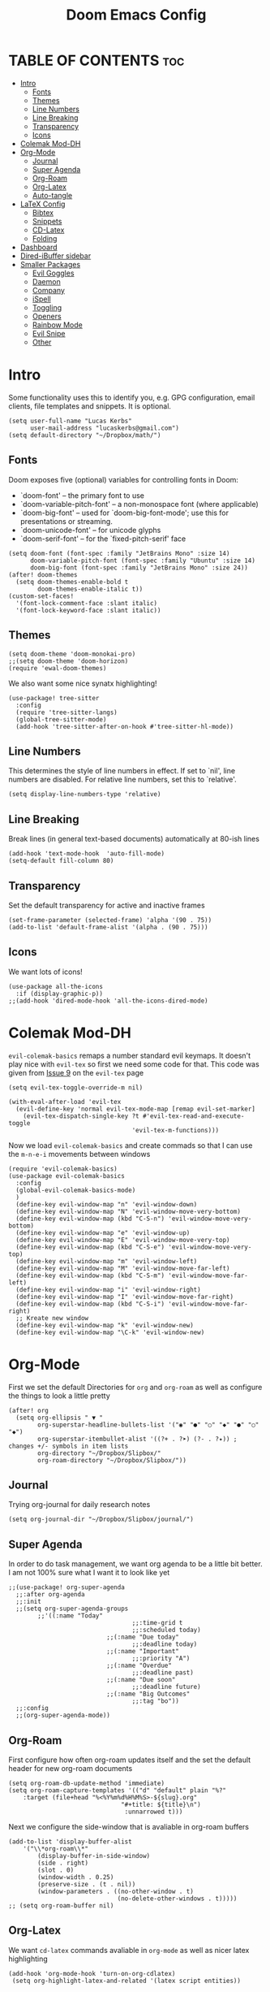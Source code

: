 #+title: Doom Emacs Config
#+PROPERTY: header-args :tangle config.el

* TABLE OF CONTENTS :toc:
- [[#intro][Intro]]
  - [[#fonts][Fonts]]
  - [[#themes][Themes]]
  - [[#line-numbers][Line Numbers]]
  - [[#line-breaking][Line Breaking]]
  - [[#transparency][Transparency]]
  - [[#icons][Icons]]
- [[#colemak-mod-dh][Colemak Mod-DH]]
- [[#org-mode][Org-Mode]]
  - [[#journal][Journal]]
  - [[#super-agenda][Super Agenda]]
  - [[#org-roam][Org-Roam]]
  - [[#org-latex][Org-Latex]]
  - [[#auto-tangle][Auto-tangle]]
- [[#latex-config][LaTeX Config]]
  - [[#bibtex][Bibtex]]
  - [[#snippets][Snippets]]
  - [[#cd-latex][CD-Latex]]
  - [[#folding][Folding]]
- [[#dashboard][Dashboard]]
- [[#dired-ibuffer-sidebar][Dired-iBuffer sidebar]]
- [[#smaller-packages][Smaller Packages]]
  - [[#evil-goggles][Evil Goggles]]
  - [[#daemon][Daemon]]
  - [[#company][Company]]
  - [[#ispell][iSpell]]
  - [[#toggling][Toggling]]
  - [[#openers][Openers]]
  - [[#rainbow-mode][Rainbow Mode]]
  - [[#evil-snipe][Evil Snipe]]
  - [[#other][Other]]

* Intro
Some functionality uses this to identify you, e.g. GPG configuration, email
clients, file templates and snippets. It is optional.
#+begin_src elisp
(setq user-full-name "Lucas Kerbs"
      user-mail-address "lucaskerbs@gmail.com")
(setq default-directory "~/Dropbox/math/")
#+end_src

** Fonts
Doom exposes five (optional) variables for controlling fonts in Doom:
 - `doom-font' -- the primary font to use
 - `doom-variable-pitch-font' -- a non-monospace font (where applicable)
 - `doom-big-font' -- used for `doom-big-font-mode'; use this for
   presentations or streaming.
 - `doom-unicode-font' -- for unicode glyphs
 - `doom-serif-font' -- for the `fixed-pitch-serif' face
#+begin_src elisp
(setq doom-font (font-spec :family "JetBrains Mono" :size 14)
      doom-variable-pitch-font (font-spec :family "Ubuntu" :size 14)
      doom-big-font (font-spec :family "JetBrains Mono" :size 24))
(after! doom-themes
  (setq doom-themes-enable-bold t
        doom-themes-enable-italic t))
(custom-set-faces!
  '(font-lock-comment-face :slant italic)
  '(font-lock-keyword-face :slant italic))
#+end_src

** Themes
#+begin_src elisp
(setq doom-theme 'doom-monokai-pro)
;;(setq doom-theme 'doom-horizon)
(require 'ewal-doom-themes)
#+end_src

We also want some nice synatx highlighting!
#+begin_src elisp
(use-package! tree-sitter
  :config
  (require 'tree-sitter-langs)
  (global-tree-sitter-mode)
  (add-hook 'tree-sitter-after-on-hook #'tree-sitter-hl-mode))
#+end_src

** Line Numbers
This determines the style of line numbers in effect. If set to `nil', line
numbers are disabled. For relative line numbers, set this to `relative'.
#+begin_src elisp
(setq display-line-numbers-type 'relative)
#+end_src

** Line Breaking
Break lines (in general text-based documents) automatically at 80-ish lines
#+begin_src elisp
(add-hook 'text-mode-hook  'auto-fill-mode)
(setq-default fill-column 80)
#+end_src

** Transparency
Set the default transparency for active and inactive frames
#+begin_src elisp
(set-frame-parameter (selected-frame) 'alpha '(90 . 75))
(add-to-list 'default-frame-alist '(alpha . (90 . 75)))
#+end_src

** Icons
We want lots of icons!
#+begin_src elisp
(use-package all-the-icons
  :if (display-graphic-p))
;;(add-hook 'dired-mode-hook 'all-the-icons-dired-mode)
#+end_src
* Colemak Mod-DH
~evil-colemak-basics~ remaps a number standard evil keymaps. It doesn't play nice
with ~evil-tex~ so first we need some code for that. This code was given from
[[https://github.com/iyefrat/evil-tex/issues/14][Issue 9]] on the ~evil-tex~ page
#+begin_src elisp
(setq evil-tex-toggle-override-m nil)

(with-eval-after-load 'evil-tex
  (evil-define-key 'normal evil-tex-mode-map [remap evil-set-marker]
    (evil-tex-dispatch-single-key ?t #'evil-tex-read-and-execute-toggle
                                  'evil-tex-m-functions)))
#+end_src

Now we load ~evil-colemak-basics~ and create commads so that I can use the
=m-n-e-i= movements between windows
#+begin_src elisp
(require 'evil-colemak-basics)
(use-package evil-colemak-basics
  :config
  (global-evil-colemak-basics-mode)
  )
  (define-key evil-window-map "n" 'evil-window-down)
  (define-key evil-window-map "N" 'evil-window-move-very-bottom)
  (define-key evil-window-map (kbd "C-S-n") 'evil-window-move-very-bottom)
  (define-key evil-window-map "e" 'evil-window-up)
  (define-key evil-window-map "E" 'evil-window-move-very-top)
  (define-key evil-window-map (kbd "C-S-e") 'evil-window-move-very-top)
  (define-key evil-window-map "m" 'evil-window-left)
  (define-key evil-window-map "M" 'evil-window-move-far-left)
  (define-key evil-window-map (kbd "C-S-m") 'evil-window-move-far-left)
  (define-key evil-window-map "i" 'evil-window-right)
  (define-key evil-window-map "I" 'evil-window-move-far-right)
  (define-key evil-window-map (kbd "C-S-i") 'evil-window-move-far-right)
  ;; Kreate new window
  (define-key evil-window-map "k" 'evil-window-new)
  (define-key evil-window-map "\C-k" 'evil-window-new)
#+end_src

* Org-Mode
First we set the default Directories for ~org~ and ~org-roam~ as well as
configure the things to look a little pretty
#+begin_src elisp
(after! org
  (setq org-ellipsis " ▼ "
        org-superstar-headline-bullets-list '("◉" "●" "○" "◆" "●" "○" "◆")
        org-superstar-itembullet-alist '((?+ . ?➤) (?- . ?✦)) ; changes +/- symbols in item lists
        org-directory "~/Dropbox/Slipbox/"
        org-roam-directory "~/Dropbox/Slipbox/"))
#+end_src

** Journal
Trying org-journal for daily research notes
#+begin_src elisp
(setq org-journal-dir "~/Dropbox/Slipbox/journal/")
#+end_src
** Super Agenda
In order to do task management, we want org agenda to be a little bit better. I
am not 100% sure what I want it to look like yet
#+begin_src elisp
;;(use-package! org-super-agenda
  ;;:after org-agenda
  ;;:init
  ;;(setq org-super-agenda-groups
        ;;'((:name "Today"
                                  ;;:time-grid t
                                  ;;:scheduled today)
                           ;;(:name "Due today"
                                  ;;:deadline today)
                           ;;(:name "Important"
                                  ;;:priority "A")
                           ;;(:name "Overdue"
                                  ;;:deadline past)
                           ;;(:name "Due soon"
                                  ;;:deadline future)
                           ;;(:name "Big Outcomes"
                                  ;;:tag "bo"))
  ;;:config
  ;;(org-super-agenda-mode))
#+end_src
** Org-Roam

First configure how often org-roam updates itself and the set the default header
for new org-roam documents
#+begin_src elisp
(setq org-roam-db-update-method 'immediate)
(setq org-roam-capture-templates '(("d" "default" plain "%?"
    :target (file+head "%<%Y%m%d%H%M%S>-${slug}.org"
                               "#+title: ${title}\n")
                                :unnarrowed t)))
#+end_src

Next we configure the side-window that is avaliable in org-roam buffers
#+begin_src elisp
(add-to-list 'display-buffer-alist
    '("\\*org-roam\\*"
        (display-buffer-in-side-window)
        (side . right)
        (slot . 0)
        (window-width . 0.25)
        (preserve-size . (t . nil))
        (window-parameters . ((no-other-window . t)
                              (no-delete-other-windows . t)))))
;; (setq org-roam-buffer nil)
#+end_src

** Org-Latex
We want ~cd-latex~ commands avaliable in ~org-mode~ as well as nicer latex highlighting
#+begin_src elisp
(add-hook 'org-mode-hook 'turn-on-org-cdlatex)
 (setq org-highlight-latex-and-related '(latex script entities))
#+end_src

Now turn on ~yas-snippets~ for LaTeX mode in org-buffers
#+begin_src elisp
(defun my-org-latex-yas ()
  (yas-minor-mode)
  (yas-activate-extra-mode 'latex-mode))
(add-hook 'org-mode-hook #'my-org-latex-yas)
#+end_src

Finally, we use ~org-fragtog~ to make the LaTeX snippets automatically toggle
previews
#+begin_src elisp
(add-hook 'org-mode-hook 'org-fragtog-mode)
#+end_src

** Auto-tangle
=org-auto-tangle= allows you to add the option =#+auto_tangle: t= in your Org file so that it automatically tangles when you save the document.
#+begin_src elisp
(use-package! org-auto-tangle
  :defer t
        :hook (org-mode . org-auto-tangle-mode))
#+end_src
* LaTeX Config
First we make all the TeX-modes play nice
#+begin_src elisp
(require 'latex)
(add-hook 'latex-mode-hook #'TeX-latex-mode)
#+end_src

I don't like it when emacs adds the braces whenever I add =^= or =_= so that
gets disabled here.
#+begin_src elisp
(setq TeX-electric-sub-and-superscript nil)
#+end_src

** Bibtex
Eventually I'm sure there will be lost more that has to do with my Bibtex
information. For now there is just setting the link to my main =.bib= file
#+begin_src elisp
(setq bibtex-completion-bibliography '("~/Dropbox/Biblio/main.bib"))
#+end_src

When searching with =ivy-bibtex=, we want hitting =RET= on a paper to inset the
LaTeX citation
#+begin_src elisp
(setq ivy-bibtex-default-action 'ivy-bibtex-insert-citation)
#+end_src

** Snippets
This gets certain snippets to expand automatically. Honestly I stole if from
somewhere and don't remember where/why.
#+begin_src elisp
(defun my-yas-try-expanding-auto-snippets ()
    (when (and (boundp 'yas-minor-mode) yas-minor-mode)
      (let ((yas-buffer-local-condition ''(require-snippet-condition . auto)))
        (yas-expand))))
  (add-hook 'post-command-hook #'my-yas-try-expanding-auto-snippets)
#+end_src

The package ~laas~ or =latex-auto-activating-snippets= provides the ability to
automatically expand certain snippets with minimal/no input from me.
#+begin_src elisp
(use-package! laas
  :hook (LaTeX-mode . laas-mode)
  ;; if you want it in org-mode too
  :hook (org-mode . laas-mode)
  :config
  (aas-set-snippets 'laas-mode
                    ;; set condition!
                    :cond #'texmathp ; expand only while in math
                    ;;"supp" "\\supp"
                    ;; bind to functions!
                    ;;        (yas-expand-snippet "\\frac{$1}{$2}$0"))
                    "Span" (lambda () (interactive)
                             (yas-expand-snippet "\\Span($1)$0"))))
#+end_src

** CD-Latex
~cd-latex~ is a package that turn the =`= key into a leader key for a bunch of
LaTeX commads. By default Doom turns off it overloading =TAB=, but I've grown
used to it:
#+begin_src elisp
(map! :map cdlatex-mode-map
    :i "TAB" #'cdlatex-tab)
#+end_src

Now we add to the settings under the =`= leader:
#+begin_src elisp
(setq cdlatex-math-symbol-alist
 '(
   ( ?c  ("\\chi"                 "\\circ"                "\\cos"))
   ( ?e  ("\\varepsilon"          "\\epsilon"             "\\exp"))
   ( ?+  ("\\cup"                 "\\oplus"               ""))
   ( ?x  ("\\xi"                  "\\otimes"              ""))
    ))
#+end_src

** Folding
This is just a thing that I am trying---it folds a bunch of the LaTeX commands
to just give symbols when you aren't editing that section
#+begin_src elisp
(after! latex
  (setcar (assoc "⋆" LaTeX-fold-math-spec-list) "★")) ;; make \star bigger
(setq TeX-fold-math-spec-list
      `(;; missing/better symbols
        ("≤" ("le"))
        ("≥" ("ge"))
        ("≠" ("ne"))
        ;; convenience shorts -- these don't work nicely ATM
        ;; ("‹" ("left"))
        ;; ("›" ("right"))
        ;; private macros
        ("ℝ" ("RR"))
        ("ℕ" ("NN"))
        ("ℤ" ("ZZ"))
        ("ℚ" ("QQ"))
        ("ℂ" ("CC"))
        ("ℙ" ("PP"))
        ("ℍ" ("HH"))
        ("𝔼" ("EE"))
        ("𝑑" ("dd"))
        ;; known commands
        ("" ("phantom"))
        (,(lambda (num den) (if (and (TeX-string-single-token-p num) (TeX-string-single-token-p den))
                                (concat num "／" den)
                              (concat "❪" num "／" den "❫"))) ("frac"))
        (,(lambda (arg) (concat "√" (TeX-fold-parenthesize-as-necessary arg))) ("sqrt"))
        (,(lambda (arg) (concat "⭡" (TeX-fold-parenthesize-as-necessary arg))) ("vec"))
        ("‘{1}’" ("text"))
        ;; private commands
        ("|{1}|" ("abs"))
        ("‖{1}‖" ("norm"))
        ("⌊{1}⌋" ("floor"))
        ("⌈{1}⌉" ("ceil"))
        ("⌊{1}⌉" ("round"))
        ("𝑑{1}/𝑑{2}" ("dv"))
        ("∂{1}/∂{2}" ("pdv"))
        ;; fancification
        ("{1}" ("mathrm"))
        (,(lambda (word) (string-offset-roman-chars 119743 word)) ("mathbf"))
        (,(lambda (word) (string-offset-roman-chars 119951 word)) ("mathcal"))
        (,(lambda (word) (string-offset-roman-chars 120003 word)) ("mathfrak"))
        (,(lambda (word) (string-offset-roman-chars 120055 word)) ("mathbb"))
        (,(lambda (word) (string-offset-roman-chars 120159 word)) ("mathsf"))
        (,(lambda (word) (string-offset-roman-chars 120367 word)) ("mathtt"))
        )
      TeX-fold-macro-spec-list
      '(
        ;; as the defaults
        ("[f]" ("footnote" "marginpar"))
        ("[c]" ("cite"))
        ("[l]" ("label"))
        ("[r]" ("ref" "pageref" "eqref"))
        ("[i]" ("index" "glossary"))
        ("..." ("dots"))
        ("{1}" ("emph" "textit" "textsl" "textmd" "textrm" "textsf" "texttt"
                "textbf" "textsc" "textup"))
        ;; tweaked defaults
        ("©" ("copyright"))
        ("®" ("textregistered"))
        ("™"  ("texttrademark"))
        ("[1]:||►" ("item"))
        ("❡❡ {1}" ("part" "part*"))
        ("❡ {1}" ("chapter" "chapter*"))
        ("§ {1}" ("section" "section*"))
        ("§§ {1}" ("subsection" "subsection*"))
        ("§§§ {1}" ("subsubsection" "subsubsection*"))
        ("¶ {1}" ("paragraph" "paragraph*"))
        ("¶¶ {1}" ("subparagraph" "subparagraph*"))
        ;; extra
        ("⬖ {1}" ("begin"))
        ("⬗ {1}" ("end"))
        ))

(defun string-offset-roman-chars (offset word)
  "Shift the codepoint of each character in WORD by OFFSET with an extra -6 shift if the letter is lowercase"
  (apply 'string
         (mapcar (lambda (c)
                   (string-offset-apply-roman-char-exceptions
                    (+ (if (>= c 97) (- c 6) c) offset)))
                 word)))

(defvar string-offset-roman-char-exceptions
  '(;; lowercase serif
    (119892 .  8462) ; ℎ
    ;; lowercase caligraphic
    (119994 . 8495) ; ℯ
    (119996 . 8458) ; ℊ
    (120004 . 8500) ; ℴ
    ;; caligraphic
    (119965 . 8492) ; ℬ
    (119968 . 8496) ; ℰ
    (119969 . 8497) ; ℱ
    (119971 . 8459) ; ℋ
    (119972 . 8464) ; ℐ
    (119975 . 8466) ; ℒ
    (119976 . 8499) ; ℳ
    (119981 . 8475) ; ℛ
    ;; fraktur
    (120070 . 8493) ; ℭ
    (120075 . 8460) ; ℌ
    (120076 . 8465) ; ℑ
    (120085 . 8476) ; ℜ
    (120092 . 8488) ; ℨ
    ;; blackboard
    (120122 . 8450) ; ℂ
    (120127 . 8461) ; ℍ
    (120133 . 8469) ; ℕ
    (120135 . 8473) ; ℙ
    (120136 . 8474) ; ℚ
    (120137 . 8477) ; ℝ
    (120145 . 8484) ; ℤ
    )
  "An alist of deceptive codepoints, and then where the glyph actually resides.")

(defun string-offset-apply-roman-char-exceptions (char)
  "Sometimes the codepoint doesn't contain the char you expect.
Such special cases should be remapped to another value, as given in `string-offset-roman-char-exceptions'."
  (if (assoc char string-offset-roman-char-exceptions)
      (cdr (assoc char string-offset-roman-char-exceptions))
    char))

(defun TeX-fold-parenthesize-as-necessary (tokens &optional suppress-left suppress-right)
  "Add ❪ ❫ parenthesis as if multiple LaTeX tokens appear to be present"
  (if (TeX-string-single-token-p tokens) tokens
    (concat (if suppress-left "" "❪")
            tokens
            (if suppress-right "" "❫"))))

(defun TeX-string-single-token-p (teststring)
  "Return t if TESTSTRING appears to be a single token, nil otherwise"
  (if (string-match-p "^\\\\?\\w+$" teststring) t nil))
#+end_src

* Dashboard
This package makes a nice(r) splash screen than the one that comes with the
default doom. Just in case, let's set the ~doom-dashboard~ image to the one we
want
#+begin_src elisp
(setq fancy-splash-image "~/.doom.d/cute-doom/doom_512.png")
#+end_src

Now we set all the rest of the startup-dashboard
#+begin_src elisp
(use-package dashboard
  :init      ;; tweak dashboard config before loading it
  (setq dashboard-set-heading-icons t)
  (setq dashboard-set-file-icons t)
  (setq dashboard-set-navigator t)
  (setq dashboard-banner-logo-title "\nKEYBINDINGS:\
\nFind file               (SPC .)     \
Open buffer list    (SPC b i)\
\nFind recent files       (SPC f r)   \
Open the eshell     (SPC e s)\
\nOpen dired file manager (SPC d d)   \
List of keybindings (SPC h b b)")
  ;;(setq dashboard-startup-banner 'logo) ;; use standard emacs logo as banner
  (setq dashboard-startup-banner "~/.doom.d/cute-doom/doom_512.png")
  (setq dashboard-banner-logo-title "Journey Before Destination!")
  (setq dashboard-center-content nil) ;; set to 't' for centered content
  (setq dashboard-items '((recents . 5)
                          (bookmarks . 5)
                          (projects . 3)
                          (registers . 5)))
   :config
   (dashboard-setup-startup-hook)
   (dashboard-modify-heading-icons '((recents . "file-text")
                                     (bookmarks . "book"))))
#+end_src

In the case that we are loading an ~emacsclient~ window, we want to open the
dashboard. Right now it doesn't work right all the time.
#+begin_src elisp
(setq initial-buffer-choice (lambda () (get-buffer "*dashboard*")))
(setq doom-fallback-buffer-master "*dashboard*")
#+end_src

Command to make new buffers do the thing that we want
#+begin_src elisp
 (defun new-workspace ()
   "Open a new workspace and open the dashboard at the same time"
   (interactive)
   (+workspace/new)
   (dashboard-refresh-buffer))
#+end_src

* Dired-iBuffer sidebar
Another thing that I am playing with. We create a side-bar with a ~dired~ and
~ibuffer~ window.
#+begin_src elisp
(use-package ibuffer-sidebar
  :load-path "~/.emacs.d/fork/ibuffer-sidebar"
  :commands (ibuffer-sidebar-toggle-sidebar)
  :config
  (setq ibuffer-sidebar-use-custom-font t)
  (setq ibuffer-sidebar-face `(:family "Helvetica" :height 140)))
(use-package dired-sidebar
  :bind (("C-x C-n" . dired-sidebar-toggle-sidebar))
  :commands (dired-sidebar-toggle-sidebar)
  :init
  (add-hook 'dired-sidebar-mode-hook
            (lambda ()
              (unless (file-remote-p default-directory)
                (auto-revert-mode))))
  :config
  (push 'toggle-window-split dired-sidebar-toggle-hidden-commands)
  (push 'rotate-windows dired-sidebar-toggle-hidden-commands)

  (setq dired-sidebar-subtree-line-prefix "__")
  (setq dired-sidebar-use-term-integration t)
  (setq dired-sidebar-use-custom-font t))
(defun sidebar-toggle ()
  "Toggle both `dired-sidebar' and `ibuffer-sidebar'."
  (interactive)
  (dired-sidebar-toggle-sidebar)
  (ibuffer-sidebar-toggle-sidebar))
#+end_src
* Smaller Packages
** Evil Goggles
This package adds a little highlight whenever you do a big-boy change
#+begin_src elisp
(use-package evil-goggles
  :init
  (setq evil-goggles-duration 0.1
        evil-goggles-pulse nil ; too slow
        ;; evil-goggles provides a good indicator of what has been affected.
        ;; delete/change is obvious, so I'd rather disable it for these.
        evil-goggles-enable-delete t
        evil-goggles-enable-change t)
  :config
  (evil-goggles-mode)
  (evil-goggles-use-diff-faces))
 #+end_src

** Daemon
We want a simple command to save all buffers and then shutdown the daemon
#+begin_src elisp
(defun server-shutdown ()
  "Save buffers, Quit, and Shutdown (kill) server"
  (interactive)
  (save-some-buffers)
  (kill-emacs)
  )
#+end_src

** Company
Comany is a completion engine. It is really nice but it gets in the way
#+begin_src elisp
(after! company
  (setq company-idle-delay 1.5
       company-minimum-prefix-length 5))
#+end_src

** iSpell
Spell-check needs a home
#+begin_src elisp
(setq ispell-program-name "/usr/local/bin/ispell")
#+end_src

** Toggling
Some simple code that adds things under ~leader-t~ to toggle various things
(once again, this code is stolen and I'm not 100% sure everything it does)
#+begin_src elisp
(map! :leader
      :desc "Comment or uncomment lines" "TAB TAB" #'comment-line
      (:prefix ("t" . "toggle")
       :desc "Toggle line numbers" "l" #'doom/toggle-line-numbers
       :desc "Toggle line highlight in frame" "h" #'hl-line-mode
       :desc "Toggle line highlight globally" "H" #'global-hl-line-mode
       :desc "Toggle truncate lines" "t" #'toggle-truncate-lines))
#+end_src

** Openers
Keybindings to open files that I work with all the time using the find-file
command, which is the interactive file search that opens with ~C-x C-f~ in GNU
Emacs or ~SPC f f~ in Doom Emacs.  These keybindings use find-file
non-interactively since we specify exactly what file to open.  The format I use
for these bindings is ~SPC =~ plus ~key~ since Doom Emacs does not use ~SPC =~.
#+begin_src elisp
(map! :leader
      (:prefix ("=" . "open file")
       :desc "Edit agenda file" "a" #'(lambda () (interactive) (find-file "~/Org/agenda.org"))
       :desc "Edit doom config.org" "c" #'(lambda () (interactive) (find-file "~/.doom.d/config.org"))
       :desc "Edit doom init.el" "i" #'(lambda () (interactive) (find-file "~/.doom.d/init.el"))
       :desc "Edit doom packages.el" "p" #'(lambda () (interactive) (find-file "~/.doom.d/packages.el"))))
#+end_src

** Rainbow Mode
Get those good good colors!
#+begin_src elisp
(define-globalized-minor-mode global-rainbow-mode rainbow-mode
  (lambda () (rainbow-mode 1)))
(global-rainbow-mode 1 )
#+end_src

** Evil Snipe
This is a new thing (as of 4-9-22). It seems like a good way to navigate round
the buffer but I want a little larger range for my sniping
#+begin_src elisp
(after! evil-snipe
  (setq evil-snipe-scope 'visible
        evil-snipe-spillover-scope 'whole-visible))
#+end_src

** Other
These are things that I added at one point but I'm really not sure what is going
on
#+begin_src elisp
(setq projectile-project-search-path '("~/Dropbox/math/"
                                       "~/Dropbox/PhD Applications/"
                                       "~/Projects/"))
#+end_src

This is where I can play with other ideas
#+begin_src elisp

#+end_src
